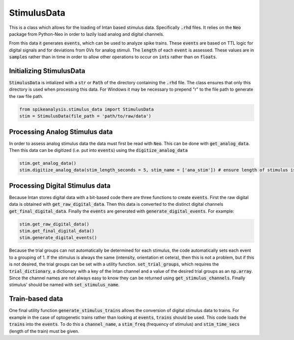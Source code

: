 StimulusData
============

This is a class which allows for the loading of Intan based stimulus data. Specifically :code:`.rhd` files.
It relies on the :code:`Neo` package from Python-Neo in order to lazily load analog and digital channels.

From this data it generates :code:`events`, which can be used to analyze spike trains. These :code:`events`
are based on TTL logic for digital signals and for deviations from 0Vs for analog stimuli. The :code:`length`
of each :code:`event` is assessed. These values are in :code:`samples` rather than in time in order to allow
other operations to occur on :code:`ints` rather than on :code:`floats`.


Initializing StimulusData
-------------------------

:code:`StimulusData` is intialized with a :code:`str` or :code:`Path` of the directory containing the :code:`.rhd`
file. The class ensures that only this directory is used when processing this data. For Windows it may be necessary to
prepend "r" to the file path to generate the raw file path.

.. code-block:: python

    from spikeanalysis.stimulus_data import StimulusData
    stim = StimulusData(file_path = 'path/to/raw/data')


Processing Analog Stimulus data
-------------------------------

In order to assess analog stimulus data the data must first be read with :code:`Neo`. This can be done with
:code:`get_analog_data`. Then this data can be digitized (i.e. put into :code:`events`) using the :code:`digitize_analog_data`

.. code-block:: python

    stim.get_analog_data()
    stim.digitize_analog_data(stim_length_seconds = 5, stim_name = ['ana_stim']) # ensure length of stimulus is longer than value entered

Processing Digital Stimulus data
--------------------------------

Because Intan stores digital data with a bit-based code there are three functions to create :code:`events`. First the raw digital 
data is obtained with :code:`get_raw_digital_data`. Then this data is converted to the distinct digital channels :code:`get_final_digital_data`.
Finally the :code:`events` are generated with :code:`generate_digital_events`. For example:

.. code-block:: python

    stim.get_raw_digital_data()
    stim.get_final_digital_data()
    stim.generate_digital_events()

Because the trial groups can not automatically be determined for each stimulus, the code automatically sets each event to a grouping of 1.
If the stimulus is always the same (intensity, orientation et cetera), then this is not a problem, but if this is not desired, the 
trial groups can be set with a utility function. :code:`set_trial_groups`, which requires the :code:`trial_dictionary`, a dictionary with
a key of the Intan channel and a value of the desired trial groups as an :code:`np.array`. Since the channel names are not always easy to know
they can be returned using :code:`get_stimulus_channels`. Finally stimulus' should be named with :code:`set_stimulus_name`.

.. code:-block:: python
    stim_dict = stim.get_stimluus_channels()
    stim.set_trial_groups(trial_dictionary=trial_dictionary) # dict as explained above
    sitm.set_stimulus_names(stim_names = name_dictionary) # same keys with str values


Train-based data
----------------

One final utility function :code:`generate_stimulus_trains` allows the conversion of digital stimulus data to trains. For example
in the case of optogenetic trains rather than looking at :code:`events`, :code:`trains` should be used. This code loads the 
:code:`trains` into the :code:`events`. To do this a :code:`channel_name`, a :code:`stim_freq` (frequency of stimulus) and 
:code:`stim_time_secs` (length of the train) must be given.